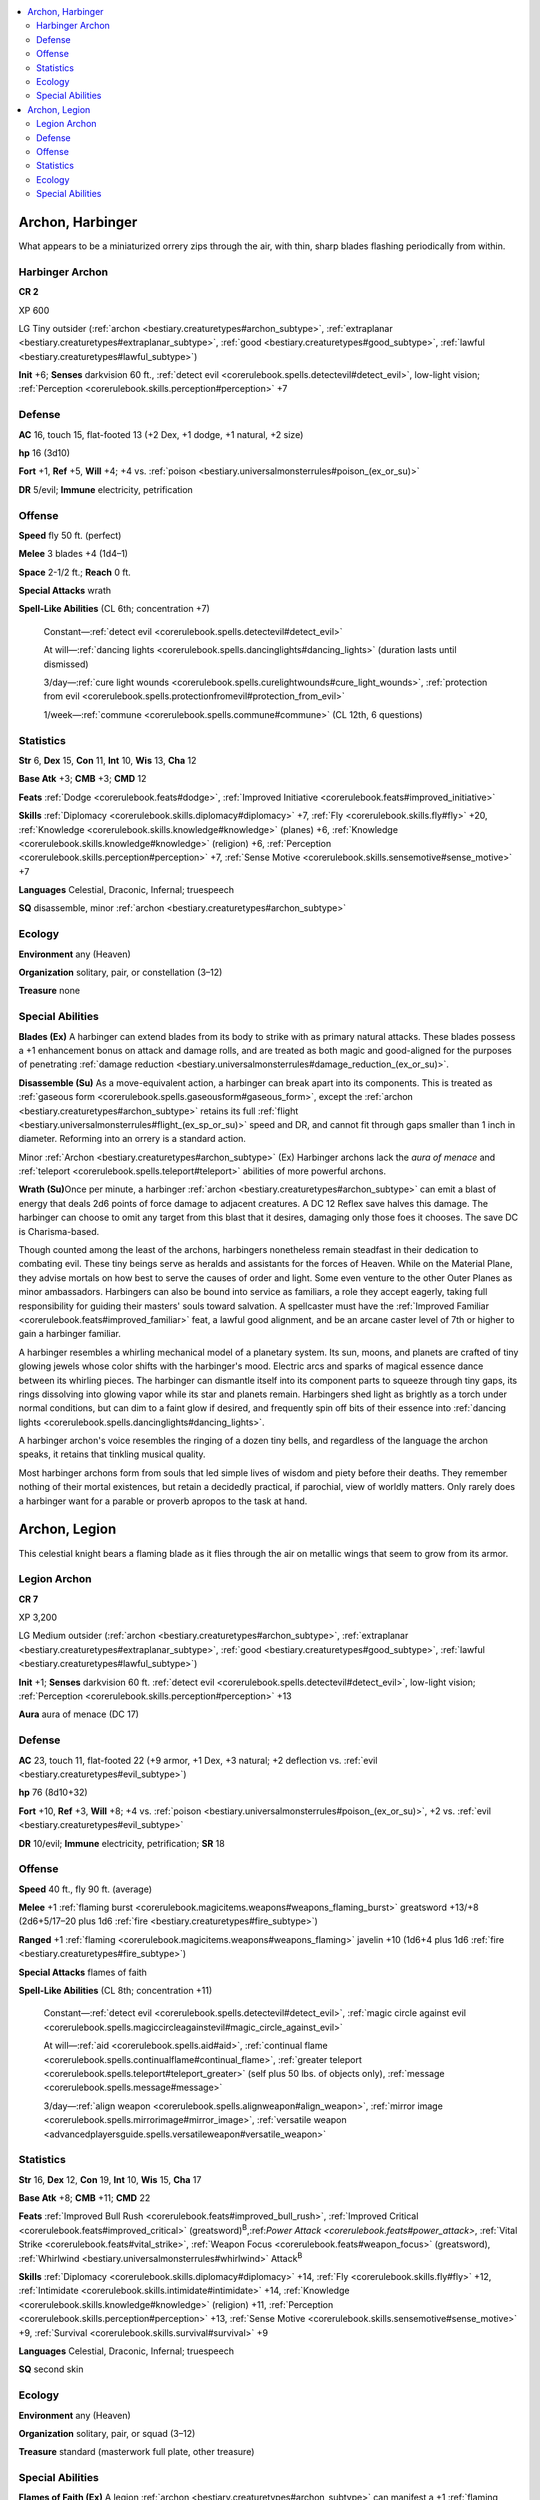 
.. _`bestiary3.archon`:

.. contents:: \ 

.. _`bestiary3.archon#archon_harbinger`:

Archon, Harbinger
******************

What appears to be a miniaturized orrery zips through the air, with thin, sharp blades flashing periodically from within.

.. _`bestiary3.archon#harbinger_archon`:

Harbinger Archon
=================

**CR 2** 

XP 600

LG Tiny outsider (:ref:`archon <bestiary.creaturetypes#archon_subtype>`\ , :ref:`extraplanar <bestiary.creaturetypes#extraplanar_subtype>`\ , :ref:`good <bestiary.creaturetypes#good_subtype>`\ , :ref:`lawful <bestiary.creaturetypes#lawful_subtype>`\ )

\ **Init**\  +6; \ **Senses**\  darkvision 60 ft., :ref:`detect evil <corerulebook.spells.detectevil#detect_evil>`\ , low-light vision; :ref:`Perception <corerulebook.skills.perception#perception>`\  +7

.. _`bestiary3.archon#defense`:

Defense
========

\ **AC**\  16, touch 15, flat-footed 13 (+2 Dex, +1 dodge, +1 natural, +2 size)

\ **hp**\  16 (3d10)

\ **Fort**\  +1, \ **Ref**\  +5, \ **Will**\  +4; +4 vs. :ref:`poison <bestiary.universalmonsterrules#poison_(ex_or_su)>`

\ **DR**\  5/evil; \ **Immune**\  electricity, petrification

.. _`bestiary3.archon#offense`:

Offense
========

\ **Speed**\  fly 50 ft. (perfect)

\ **Melee**\  3 blades +4 (1d4–1)

\ **Space**\  2-1/2 ft.; \ **Reach**\  0 ft.

\ **Special Attacks**\  wrath

\ **Spell-Like Abilities**\  (CL 6th; concentration +7)

 Constant—:ref:`detect evil <corerulebook.spells.detectevil#detect_evil>`

 At will—:ref:`dancing lights <corerulebook.spells.dancinglights#dancing_lights>`\  (duration lasts until dismissed)

 3/day—:ref:`cure light wounds <corerulebook.spells.curelightwounds#cure_light_wounds>`\ , :ref:`protection from evil <corerulebook.spells.protectionfromevil#protection_from_evil>`

 1/week—:ref:`commune <corerulebook.spells.commune#commune>`\  (CL 12th, 6 questions)

.. _`bestiary3.archon#statistics`:

Statistics
===========

\ **Str**\  6, \ **Dex**\  15, \ **Con**\  11, \ **Int**\  10, \ **Wis**\  13, \ **Cha**\  12

\ **Base Atk**\  +3; \ **CMB**\  +3; \ **CMD**\  12

\ **Feats**\  :ref:`Dodge <corerulebook.feats#dodge>`\ , :ref:`Improved Initiative <corerulebook.feats#improved_initiative>`

\ **Skills**\  :ref:`Diplomacy <corerulebook.skills.diplomacy#diplomacy>`\  +7, :ref:`Fly <corerulebook.skills.fly#fly>`\  +20, :ref:`Knowledge <corerulebook.skills.knowledge#knowledge>`\  (planes) +6, :ref:`Knowledge <corerulebook.skills.knowledge#knowledge>`\  (religion) +6, :ref:`Perception <corerulebook.skills.perception#perception>`\  +7, :ref:`Sense Motive <corerulebook.skills.sensemotive#sense_motive>`\  +7

\ **Languages**\  Celestial, Draconic, Infernal; truespeech

\ **SQ**\  disassemble, minor :ref:`archon <bestiary.creaturetypes#archon_subtype>`

.. _`bestiary3.archon#ecology`:

Ecology
========

\ **Environment**\  any (Heaven)

\ **Organization**\  solitary, pair, or constellation (3–12)

\ **Treasure**\  none

.. _`bestiary3.archon#special_abilities`:

Special Abilities
==================

\ **Blades (Ex)**\  A harbinger can extend blades from its body to strike with as primary natural attacks. These blades possess a +1 enhancement bonus on attack and damage rolls, and are treated as both magic and good-aligned for the purposes of penetrating :ref:`damage reduction <bestiary.universalmonsterrules#damage_reduction_(ex_or_su)>`\ .

\ **Disassemble (Su)**\  As a move-equivalent action, a harbinger can break apart into its components. This is treated as :ref:`gaseous form <corerulebook.spells.gaseousform#gaseous_form>`\ , except the :ref:`archon <bestiary.creaturetypes#archon_subtype>`\  retains its full :ref:`flight <bestiary.universalmonsterrules#flight_(ex_sp_or_su)>`\  speed and DR, and cannot fit through gaps smaller than 1 inch in diameter. Reforming into an orrery is a standard action.

Minor :ref:`Archon <bestiary.creaturetypes#archon_subtype>`\  (Ex) Harbinger archons lack the \ *aura of menace*\  and :ref:`teleport <corerulebook.spells.teleport#teleport>`\  abilities of more powerful archons.

\ **Wrath (Su)**\ Once per minute, a harbinger :ref:`archon <bestiary.creaturetypes#archon_subtype>`\  can emit a blast of energy that deals 2d6 points of force damage to adjacent creatures. A DC 12 Reflex save halves this damage. The harbinger can choose to omit any target from this blast that it desires, damaging only those foes it chooses. The save DC is Charisma-based.

Though counted among the least of the archons, harbingers nonetheless remain steadfast in their dedication to combating evil. These tiny beings serve as heralds and assistants for the forces of Heaven. While on the Material Plane, they advise mortals on how best to serve the causes of order and light. Some even venture to the other Outer Planes as minor ambassadors. Harbingers can also be bound into service as familiars, a role they accept eagerly, taking full responsibility for guiding their masters' souls toward salvation. A spellcaster must have the :ref:`Improved Familiar <corerulebook.feats#improved_familiar>`\  feat, a lawful good alignment, and be an arcane caster level of 7th or higher to gain a harbinger familiar.

A harbinger resembles a whirling mechanical model of a planetary system. Its sun, moons, and planets are crafted of tiny glowing jewels whose color shifts with the harbinger's mood. Electric arcs and sparks of magical essence dance between its whirling pieces. The harbinger can dismantle itself into its component parts to squeeze through tiny gaps, its rings dissolving into glowing vapor while its star and planets remain. Harbingers shed light as brightly as a torch under normal conditions, but can dim to a faint glow if desired, and frequently spin off bits of their essence into :ref:`dancing lights <corerulebook.spells.dancinglights#dancing_lights>`\ .

A harbinger archon's voice resembles the ringing of a dozen tiny bells, and regardless of the language the archon speaks, it retains that tinkling musical quality.

Most harbinger archons form from souls that led simple lives of wisdom and piety before their deaths. They remember nothing of their mortal existences, but retain a decidedly practical, if parochial, view of worldly matters. Only rarely does a harbinger want for a parable or proverb apropos to the task at hand.

.. _`bestiary3.archon#archon_legion`:

Archon, Legion
***************

This celestial knight bears a flaming blade as it flies through the air on metallic wings that seem to grow from its armor.

.. _`bestiary3.archon#legion_archon`:

Legion Archon
==============

**CR 7** 

XP 3,200

LG Medium outsider (:ref:`archon <bestiary.creaturetypes#archon_subtype>`\ , :ref:`extraplanar <bestiary.creaturetypes#extraplanar_subtype>`\ , :ref:`good <bestiary.creaturetypes#good_subtype>`\ , :ref:`lawful <bestiary.creaturetypes#lawful_subtype>`\ )

\ **Init**\  +1; \ **Senses**\  darkvision 60 ft. :ref:`detect evil <corerulebook.spells.detectevil#detect_evil>`\ , low-light vision; :ref:`Perception <corerulebook.skills.perception#perception>`\  +13

\ **Aura**\  aura of menace (DC 17)

Defense
========

\ **AC**\  23, touch 11, flat-footed 22 (+9 armor, +1 Dex, +3 natural; +2 deflection vs. :ref:`evil <bestiary.creaturetypes#evil_subtype>`\ )

\ **hp**\  76 (8d10+32)

\ **Fort**\  +10, \ **Ref**\  +3, \ **Will**\  +8; +4 vs. :ref:`poison <bestiary.universalmonsterrules#poison_(ex_or_su)>`\ , +2 vs. :ref:`evil <bestiary.creaturetypes#evil_subtype>`

\ **DR**\  10/evil; \ **Immune**\  electricity, petrification; \ **SR**\  18

Offense
========

\ **Speed**\  40 ft., fly 90 ft. (average)

\ **Melee**\  +1 :ref:`flaming burst <corerulebook.magicitems.weapons#weapons_flaming_burst>`\  greatsword +13/+8 (2d6+5/17–20 plus 1d6 :ref:`fire <bestiary.creaturetypes#fire_subtype>`\ )

\ **Ranged**\  +1 :ref:`flaming <corerulebook.magicitems.weapons#weapons_flaming>`\  javelin +10 (1d6+4 plus 1d6 :ref:`fire <bestiary.creaturetypes#fire_subtype>`\ )

\ **Special Attacks**\  flames of faith

\ **Spell-Like Abilities**\  (CL 8th; concentration +11)

 Constant—:ref:`detect evil <corerulebook.spells.detectevil#detect_evil>`\ , :ref:`magic circle against evil <corerulebook.spells.magiccircleagainstevil#magic_circle_against_evil>`

 At will—:ref:`aid <corerulebook.spells.aid#aid>`\ , :ref:`continual flame <corerulebook.spells.continualflame#continual_flame>`\ , :ref:`greater teleport <corerulebook.spells.teleport#teleport_greater>`\  (self plus 50 lbs. of objects only), :ref:`message <corerulebook.spells.message#message>`

 3/day—:ref:`align weapon <corerulebook.spells.alignweapon#align_weapon>`\ , :ref:`mirror image <corerulebook.spells.mirrorimage#mirror_image>`\ , :ref:`versatile weapon <advancedplayersguide.spells.versatileweapon#versatile_weapon>`

Statistics
===========

\ **Str**\  16, \ **Dex**\  12, \ **Con**\  19, \ **Int**\  10, \ **Wis**\  15, \ **Cha**\  17

\ **Base Atk**\  +8; \ **CMB**\  +11; \ **CMD**\  22

\ **Feats**\  :ref:`Improved Bull Rush <corerulebook.feats#improved_bull_rush>`\ , :ref:`Improved Critical <corerulebook.feats#improved_critical>`\  (greatsword)\ :sup:`B`\ ,:ref:`Power Attack <corerulebook.feats#power_attack>`\ , :ref:`Vital Strike <corerulebook.feats#vital_strike>`\ , :ref:`Weapon Focus <corerulebook.feats#weapon_focus>`\  (greatsword), :ref:`Whirlwind <bestiary.universalmonsterrules#whirlwind>`\  Attack\ :sup:`B`

\ **Skills**\  :ref:`Diplomacy <corerulebook.skills.diplomacy#diplomacy>`\  +14, :ref:`Fly <corerulebook.skills.fly#fly>`\  +12, :ref:`Intimidate <corerulebook.skills.intimidate#intimidate>`\  +14, :ref:`Knowledge <corerulebook.skills.knowledge#knowledge>`\  (religion) +11, :ref:`Perception <corerulebook.skills.perception#perception>`\  +13, :ref:`Sense Motive <corerulebook.skills.sensemotive#sense_motive>`\  +9, :ref:`Survival <corerulebook.skills.survival#survival>`\  +9

\ **Languages**\  Celestial, Draconic, Infernal; truespeech

\ **SQ**\  second skin

Ecology
========

\ **Environment**\  any (Heaven)

\ **Organization**\  solitary, pair, or squad (3–12)

\ **Treasure**\  standard (masterwork full plate, other treasure)

Special Abilities
==================

\ **Flames of Faith (Ex)**\  A legion :ref:`archon <bestiary.creaturetypes#archon_subtype>`\  can manifest a +1 :ref:`flaming burst <corerulebook.magicitems.weapons#weapons_flaming_burst>`\  greatsword or +1 :ref:`flaming <corerulebook.magicitems.weapons#weapons_flaming>`\  javelin as a move-equivalent action. The legion :ref:`archon <bestiary.creaturetypes#archon_subtype>`\ 's sword vanishes if it leaves its hand, and its javelin vanishes after striking or missing its target. 

\ **Second Skin (Ex)**\  A legion :ref:`archon <bestiary.creaturetypes#archon_subtype>`\  is proficient in all forms of armor. It takes no reduction to its speed or any armor check penalties from wearing any sort of armor. Most legion archons wear full plate armor. 

Where shield archons are the bulwarks of the armies of Heaven, legion archons are the swords, sent in file after file to match evil's boundless hordes.

Legion archons stand 6-1/2 feet in height and weigh 200 pounds. Beneath their helmets and armor, they have pale or nearly jet-black hairless skin. Their eyes burn bright with the flames of their faith, flaring brightest when they conjure forth their weapons. Regardless of the armor they choose to wear, their metallic wings merge with and extend beyond the armor, allowing them flight even when wearing the heaviest of protection.

Despite their warlike mien, legion archons prefer errands of peace and mercy. Their masters dispatch unarmed legion archons as celestial envoys, though still clad in their heavenly armor. In this fashion, they spread the word and love of Heaven to widely scattered realms. 
